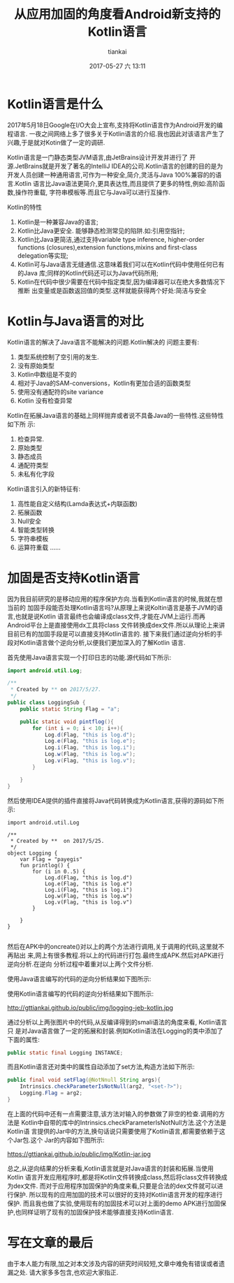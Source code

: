 #+STARTUP: showall
#+STARTUP: hidestars
#+OPTIONS: H:2 num:nil tags:nil toc:nil timestamps:t
#+LAYOUT: post
#+AUTHOR: tiankai
#+DATE: 2017-05-27 六 13:11
#+TITLE: 从应用加固的角度看Android新支持的Kotlin语言
#+DESCRIPTION: 加固
#+TAGS: Android
#+CATEGORIES: Android


* Kotlin语言是什么
2017年5月18日Google在I/O大会上宣布,支持将Kotlin语言作为Android开发的编程语言.
一夜之间网络上多了很多关于Kotlin语言的介绍.我也因此对该语言产生了兴趣,于是就对Kotin做了一定的调研.

Kotlin语言是一门静态类型JVM语言,由JetBrains设计开发并进行了
开源.JetBrains就是开发了著名的IntelliJ IDEA的公司.Kotlin语言的创建的目的是为
开发人员创建一种通用语言,可作为一种安全,简介,灵活与Java 100%兼容的的语言.Kotlin
语言比Java语法更简介,更具表达性,而且提供了更多的特性,例如:高阶函数,操作符重载,
字符串模板等.而且它与Java可以进行互操作.

Kotlin的特性
1. Kotlin是一种兼容Java的语言;
2. Kotlin比Java更安全.
   能够静态检测常见的陷阱.如:引用空指针;
3. Kotlin比Java更简洁,通过支持variable type inference, higher-order functions
   (closures),extension functions,mixins and first-class delegation等实现;
4. Kotlin可与Java语言无缝通信.这意味着我们可以在Kotlin代码中使用任何已有的Java
   库;同样的Kotlin代码还可以为Java代码所用;
5. Kotlin在代码中很少需要在代码中指定类型,因为编译器可以在绝大多数情况下推断
   出变量或是函数返回值的类型.这样就能获得两个好处:简洁与安全

* Kotlin与Java语言的对比
Kotlin语言的解决了Java语言不能解决的问题.Kotlin解决的
问题主要有:
1. 类型系统控制了空引用的发生.
2. 没有原始类型
3. Kotlin中数组是不变的
4. 相对于Java的SAM-conversions，Kotlin有更加合适的函数类型
5. 使用没有通配符的site variance
6. Kotlin 没有检查异常


Kotlin在拓展Java语言的基础上同样抛弃或者说不具备Java的一些特性.这些特性如下所
示:
1. 检查异常.
2. 原始类型
3. 静态成员
4. 通配符类型
5. 未私有化字段

Kotlin语言引入的新特征有:
1. 高性能自定义结构(Lamda表达式+内联函数)
2. 拓展函数
3. Null安全
4. 智能类型转换
5. 字符串模板
6. 运算符重载
   ......
* 加固是否支持Kotlin语言
因为我目前研究的是移动应用的程序保护方向.当看到Kotlin语言的时候,我就在想当前的
加固手段能否处理Kotlin语言吗?从原理上来说Koltin语言是基于JVM的语言,也就是说Kotlin
语言最终也会编译成class文件,才能在JVM上运行.而再Android平台上是直接使用dx工具将class
文件转换成dex文件.所以从理论上来讲目前已有的加固手段是可以直接支持Kotlin语言的.
接下来我们通过逆向分析的手段对Kotlin语言做个逆向分析,以便我们更加深入的了解Kotlin
语言.

首先使用Java语言实现一个打印日志的功能.源代码如下所示:
#+begin_src java
import android.util.Log;

/**
 * Created by ** on 2017/5/27.
 */
public class LoggingSub {
    public static String Flag = "a";

    public static void pintflog(){
        for (int i = 0; i < 10; i++){
            Log.d(Flag, "this is log.d");
            Log.e(Flag, "this is log.e");
            Log.i(Flag, "this is log.i");
            Log.w(Flag, "this is log.w");
            Log.v(Flag, "this is log.v");
        }

    }
}
#+end_src

然后使用IDEA提供的插件直接将Java代码转换成为Kotlin语言,获得的源码如下所示: 
#+begin_example 
import android.util.Log

/**
 * Created by **  on 2017/5/25.
 */
object Logging {
    var Flag = "payegis"
    fun printlog() {
        for (i in 0..5) {
            Log.d(Flag, "this is log.d")
            Log.e(Flag, "this is log.e")
            Log.i(Flag, "this is log.i")
            Log.w(Flag, "this is log.w")
            Log.v(Flag, "this is log.v")
        }

    }
}

#+end_example

然后在APK中的oncreate()对以上的两个方法进行调用,关于调用的代码,这里就不再贴出
来,网上有很多教程.将以上的代码进行打包.最终生成APK.然后对APK进行逆向分析.在逆向
分析过程中着重对以上两个文件分析.

使用Java语言编写的代码的逆向分析结果如下图所示:

[[http://gttiankai.github.io/public/img/logging-jeb-java.jpg]]

使用Kotlin语言编写的代码的逆向分析结果如下图所示:

http://gttiankai.github.io/public/img/logging-jeb-kotlin.jpg

通过分析以上两张图片中的代码,从反编译得到的smali语法的角度来看, Kotlin语言只
是对Java语言做了一定的拓展和封装.例如Kotlin语法在Logging的类中添加了下面的属性:
#+begin_src java
public static final Logging INSTANCE;
#+end_src

而且Kotlin语言还对类中的属性自动添加了set方法,构造方法如下所示:
#+begin_src java
public final void setFlag(@NotNnull String args){
    Intrinsics.checkParameterIsNotNull(arg2, "<set-?>");
    Logging.Flag = arg2;
}
#+end_src
在上面的代码中还有一点需要注意,该方法对输入的参数做了非空的检查.调用的方法是
Kotlin中自带的库中的Intrinsics.checkParameterIsNotNull方法.这个方法是Kotlin语
言提供的Jar中的方法,换句话说只需要使用了Kotlin语言,都需要依赖于这个Jar包.这个
Jar的内容如下图所示:

https://gttiankai.github.io/public/img/Kotlin-jar.jpg

总之,从逆向结果的分析来看,Kotlin语言就是对Java语言的封装和拓展.当使用Kotlin
语言开发应用程序时,都是将Kotlin文件转换成class,然后将class文件转换成为dex文件.
而对于应用程序加固保护的角度来看,只要是合法的dex文件就可以进行保护.
所以现有的应用加固的技术可以很好的支持对Kotlin语言开发的程序进行保护.
而且我也做了实验,使用现有的加固技术可以对上面的demo APK进行加固保护,也同样证明了现有的加固保护技术能够直接支持Kotlin语言.

* 写在文章的最后
由于本人能力有限,加之对本文涉及内容的研究时间较短,文章中难免有错误或者遗漏之处.
请大家多多包含,也欢迎大家指正.
